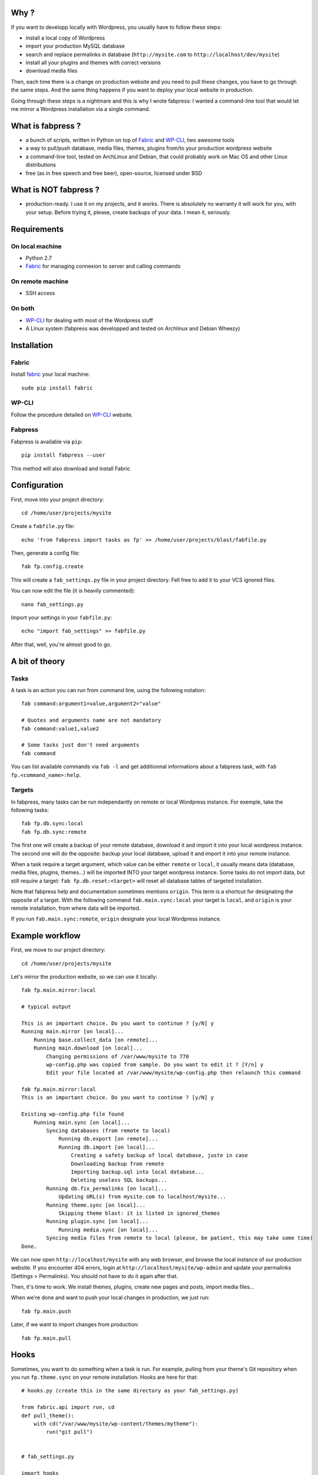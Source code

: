 
Why ?
=====

If you want to developp locally with Wordpress, you usually have to follow these steps: 

- install a local copy of Wordpress
- import your production MySQL database
- search and replace permalinks in database (``http://mysite.com`` to ``http://localhost/dev/mysite``)
- install all your plugins and themes with correct versions
- download media files

Then, each time there is a change on production website and you need to pull these changes, you have to go through the same steps. And the same thing happens if you want to deploy your local website in production.

Going through these steps is a nightmare and this is why I wrote fabpress: I wanted a command-line tool that would let me mirror a Wordpress installation via a single command.


What is fabpress ?
==================

- a bunch of scripts, written in Python on top of `Fabric <http://www.fabfile.org/installing.html>`_ and WP-CLI_, two awesome tools
- a way to pull/push database, media files, themes, plugins from/to your production wordpress website
- a command-line tool, tested on ArchLinux and Debian, that could probably work on Mac OS and other Linux distributions
- free (as in free speech and free beer), open-source, licensed under BSD


What is NOT fabpress ?
======================

- production-ready. I use it on my projects, and it works. There is absolutely no warranty it will work for you, with your setup. Before trying it, please, create backups of your data. I mean it, seriously.


Requirements
============

On local machine
****************

- Python 2.7
- `Fabric <http://www.fabfile.org/installing.html>`_ for managing connexion to server and calling commands

On remote machine
*****************

- SSH access

On both
*******

- WP-CLI_ for dealing with most of the Wordpress stuff
- A Linux system (fabpress was developped and tested on Archlinux and Debian Wheezy)


Installation
============

Fabric
******

Install `fabric <http://www.fabfile.org/installing.html>`_ your local machine::

    sudo pip install fabric

WP-CLI
******

Follow the procedure detailed on WP-CLI_ website.

Fabpress
********

Fabpress is available via ``pip``::

    pip install fabpress --user

This method will also download and install Fabric    

Configuration
=============

First, move into your project directory::

    cd /home/user/projects/mysite

Create a ``fabfile.py`` file::

    echo 'from fabpress import tasks as fp' >> /home/user/projects/blast/fabfile.py

Then, generate a config file::
    
    fab fp.config.create

This will create a ``fab_settings.py`` file in your project directory. Fell free to add it to your VCS ignored files.

You can now edit the file (it is heavily commented)::

    nano fab_settings.py

Import your settings in your ``fabfile.py``::
    
    echo "import fab_settings" >> fabfile.py

After that, well, you're almost good to go.

A bit of theory
===============

Tasks
*****

A task is an action you can run from command line, using the following notation::

    fab command:argument1=value,argument2="value"

    # Quotes and arguments name are not mandatory
    fab command:value1,value2

    # Some tasks just don't need arguments
    fab command

You can list available commands via ``fab -l`` and get additionnal informations about a fabpress task, with ``fab fp.<command_name>:help``.

Targets
*******

In fabpress, many tasks can be run independantly on remote or local Wordpress instance. For exemple, take the following tasks::

    fab fp.db.sync:local
    fab fp.db.sync:remote

The first one will create a backup of your remote database, download it and import it into your local wordpress instance. The second one will do the opposite: backup your local database, upload it and import it into your remote instance.

When a task require a target argument, which value can be either ``remote`` or ``local``, it usually means data (database, media files, plugins, themes...) will be imported INTO your target wordpress instance. Some tasks do not import data, but still require a target: ``fab fp.db.reset:<target>`` will reset all database tables of targeted installation. 

Note that fabpress help and documentation sometimes mentions ``origin``. This term is a shortcut for designating the opposite of a target. With the following command ``fab.main.sync:local`` your target is ``local``, and ``origin`` is your remote installation, from where data will be imported. 

If you run ``fab.main.sync:remote``, ``origin`` designate your local Wordpress instance.

Example workflow
================

First, we move to our project directory::

    cd /home/user/projects/mysite

Let's mirror the production website, so we can use it locally::

    fab fp.main.mirror:local

    # typical output

    This is an important choice. Do you want to continue ? [y/N] y
    Running main.mirror [on local]...
        Running base.collect_data [on remote]...
        Running main.download [on local]...
            Changing permissions of /var/www/mysite to 770
            wp-config.php was copied from sample. Do you want to edit it ? [Y/n] y
            Edit your file located at /var/www/mysite/wp-config.php then relaunch this command

    fab fp.main.mirror:local
    This is an important choice. Do you want to continue ? [y/N] y

    Existing wp-config.php file found
        Running main.sync [on local]...
            Syncing databases (from remote to local)
                Running db.export [on remote]...
                Running db.import [on local]...
                    Creating a safety backup of local database, juste in case
                    Downloading backup from remote
                    Importing backup.sql into local database...
                    Deleting useless SQL backups...
            Running db.fix_permalinks [on local]...
                Updating URL(s) from mysite.com to localhost/mysite...
            Running theme.sync [on local]...
                Skipping theme blast: it is listed in ignored_themes
            Running plugin.sync [on local]...
                Running media.sync [on local]...
            Syncing media files from remote to local (please, be patient, this may take some time)
    Done.


We can now open ``http://localhost/mysite`` with any web browser, and browse the local instance of our production website.
If you encounter 404 errors, login at ``http://localhost/mysite/wp-admin`` and update your permalinks (Settings > Permalinks). You should not have to do it again after that.

Then, it's time to work. We install themes, plugins, create new pages and posts, import media files...

When we're done and want to push your local changes in production, we just run::

    fab fp.main.push

Later, if we want to import changes from production::

    fab fp.main.pull


Hooks
=====

Sometimes, you want to do something when a task is run. For example, pulling from your theme's Git repository when you run ``fp.theme.sync`` on your remote installation. Hooks are here for that::

    # hooks.py (create this in the same directory as your fab_settings.py)

    from fabric.api import run, cd
    def pull_theme():
        with cd("/var/www/mysite/wp-content/themes/mytheme"):
            run("git pull")


    # fab_settings.py

    import hooks

    remote = {

        # ...

        "hooks": {
            "theme.sync": hooks.pull_theme
        },
    }


Available tasks
===============

Output from ``fab -l``::
    
    fp.config.create         Create a config file from fabpress sample
    fp.db.clear_backups      Remove backup files on target
    fp.db.export             Export the database from target installation to the given path
    fp.db.fix_permalinks     Search and replace all occurence of origin domain with target domain
    fp.db.import             Import the database dump at origin path to the target
    fp.db.reset              Delete all tables in target database
    fp.db.sync               Sync target database with origin, replacing origin permalinks with target permalinks
    fp.fs.drop               Remove all files of target, including target directory
    fp.main.download         Download at target a copy of origin Wordpress files (version and languages preserved)
    fp.main.drop             Delete target files and database. Will also delete the installation parent directory.
    fp.main.help             Get some help
    fp.main.mirror           Create at target an exact mirror of origin wordpress installation
    fp.main.pull             Sync database, themes, plugins and media files from remote to local installation
    fp.main.push             Sync database, themes, plugins and media files from local to remote installation
    fp.main.sync             Pull origin database, themes, plugins and media files to target
    fp.main.wp               Run a wp-cli command on the target. You don't need to prefix it with 'wp', it will be added automatically
    fp.media.sync            Download origin media files to target
    fp.plugin.sync           Download and activate origin plugins on target
    fp.theme.sync            Download and activate origin themes on target


Limitations
===========

- For some reasons, when mirroring a Wordpress installation for the first time, you'll have to manually save the permalinks from the admin, in order to load Custom Posts Types permalinks. Else, accessing a CPT detail page would raise a 404.
- Will only download Themes and Plugins that are available on wordpress.org.

Contribute
==========

Contributions, bug reports, and "thank you" are welcomed. Feel free to contact me at <contact@eliotberriot.com>.

License
=======

The project is licensed under BSD licence.

.. _Fabric: http://docs.fabfile.org
.. _WP-CLI: http://wp-cli.org/